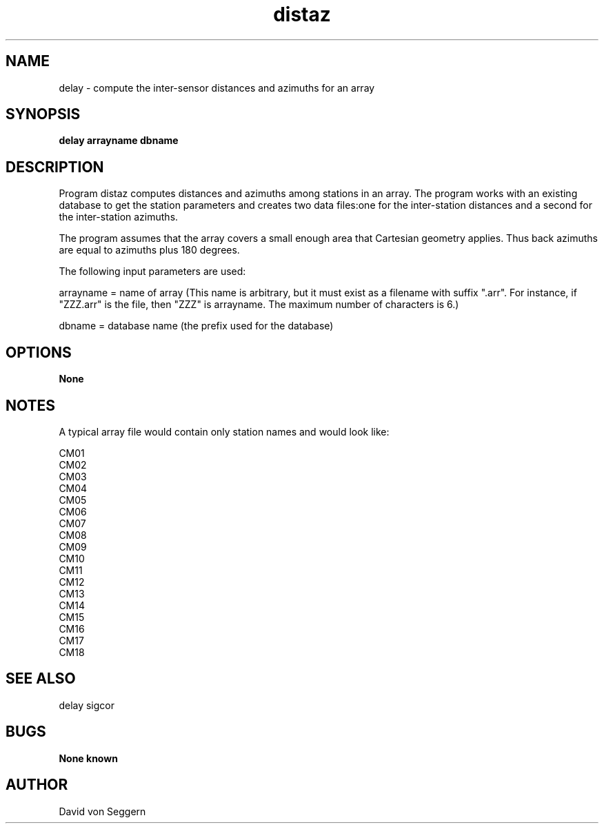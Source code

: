 .TH "distaz" 1 "September 1, 2012"
.SH NAME
delay \- compute the inter-sensor distances and azimuths for an array
.SH SYNOPSIS
.B "delay arrayname dbname"
.SH DESCRIPTION
Program distaz computes distances and azimuths among stations in an array.  The program 
works with an existing database to get the station parameters and creates two data files:one for the inter-station distances and a second for the inter-station azimuths.

The program assumes that the array covers a small enough area that Cartesian geometry 
applies.  Thus back azimuths are equal to azimuths plus 180 degrees.

The following input parameters are used:

arrayname = name of array (This name is arbitrary, but it must exist as a filename with suffix ".arr".  For instance, if "ZZZ.arr" is the file, then "ZZZ" is arrayname.  The maximum number of characters is 6.)

dbname = database name (the prefix used for the database)

.SH OPTIONS
.B None
.SH NOTES
.nf
A typical array file would contain only station names and would look like:

CM01
CM02
CM03
CM04
CM05
CM06
CM07
CM08
CM09
CM10
CM11
CM12
CM13
CM14
CM15
CM16
CM17
CM18

.fi
.SH "SEE ALSO"
delay sigcor
.SH BUGS
.B None known
.SH AUTHOR
David von Seggern
